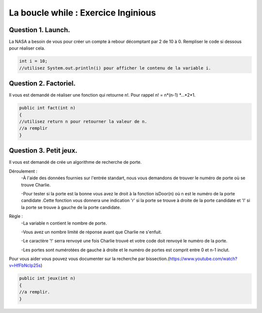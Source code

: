 .. Cette page est publiée sous la license Creative Commons BY-SA (https://creativecommons.org/licenses/by-sa/3.0/fr/)

.. raw:: html

  <script type="text/javascript" src="static/js/jquery-3.1.1.min.js"></script>
  <script type="text/javascript" src="static/js/jquery-shuffle.js"></script>
  <script type="text/javascript" src="static/js/rst-form.js"></script>
  <script type="text/javascript" src="static/js/prettify.js"></script>
.. This variable hold the number of proposition shown to the student

.. author::

    Alexandre Fiset et Jean-Martin Vlaeminck

====================================
La boucle while : Exercice Inginious
====================================

--------------------
Question 1. Launch.
--------------------

La NASA a besoin de vous pour créer un compte à rebour décomptant par 2 de 10 à 0.
Rempliser le code si dessous pour réaliser cela.

.. code-block:: console

	int i = 10;
	//utilisez System.out.println(i) pour afficher le contenu de la variable i.

.. inginious:: CH4Q4_ex1

	//a remplir

----------------------
Question 2. Factoriel.
----------------------

Il vous est demandé de réaliser une fonction qui retourne n!. Pour rappel n! = n*(n-1) *...*2*1.

.. code-block:: console

	public int fact(int n)
	{
	//utilisez return n pour retourner la valeur de n.
	//a remplir
	}
.. inginious:: CH4Q5_ex2

	//a remplir



-----------------------
Question 3. Petit jeux.
-----------------------

Il vous est demandé de crée un algorithme de recherche de porte.

Déroulement :
	-À l'aide des données fournies sur l'entrée standart, nous vous demandons de trouver le numéro de porte où se trouve Charlie.

	-Pour tester si la porte est la bonne vous avez le droit à la fonction isDoor(n) où n est le numéro de la porte candidate .Cette fonction vous donnera une indication 'r' si la porte se trouve à droite de la porte candidate et 'l' si la porte se trouve à gauche de la porte candidate.

Règle :
	-La variable n contient le nombre de porte.

	-Vous avez un nombre limité de réponse avant que Charlie ne s'enfuit.

	-Le caractère '!' serra renvoyé une fois Charlie trouvé et votre code doit renvoyé le numéro de la porte.

	-Les portes sont numérotées de gauche à droite et le numéro de portes est comprit entre 0 et n-1 inclut.

Pour vous aider vous pouvez vous documenter sur la recherche par bissection.(https://www.youtube.com/watch?v=HfFbNcIp25s)

.. code-block:: console

	public int jeux(int n)
	{
	//a remplir.
	}
.. inginious:: CH4Q6_ex3

	//remplissez votre code ici
